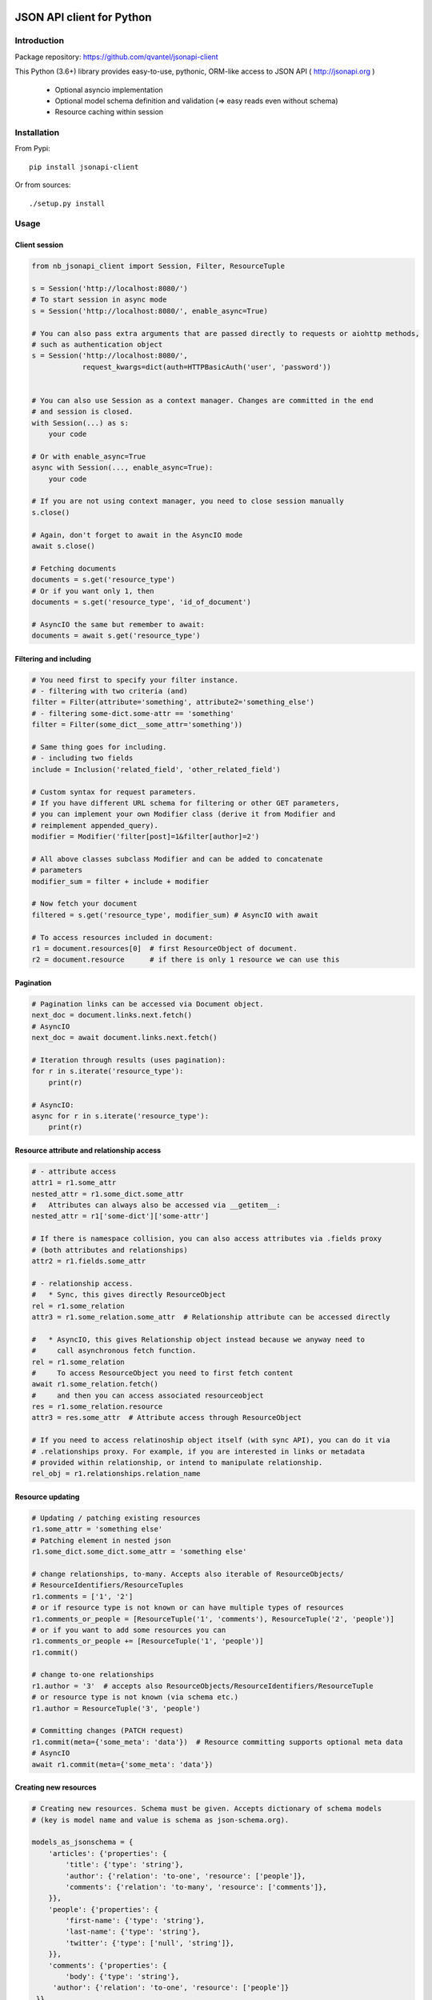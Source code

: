 .. image:: https://travis-ci.org/qvantel/jsonapi-client.svg?branch=master
   :target: https://travis-ci.org/qvantel/jsonapi-client

.. image:: https://coveralls.io/repos/github/qvantel/jsonapi-client/badge.svg
   :target: https://coveralls.io/github/qvantel/jsonapi-client

.. image:: https://img.shields.io/pypi/v/jsonapi-client.svg
   :target: https://pypi.python.org/pypi/jsonapi-client

.. image:: https://img.shields.io/pypi/pyversions/jsonapi-client.svg
   :target: https://pypi.python.org/pypi/jsonapi-client

.. image:: https://img.shields.io/badge/licence-BSD%203--clause-blue.svg
   :target: https://github.com/qvantel/jsonapi-client/blob/master/LICENSE.txt

==========================
JSON API client for Python
==========================

Introduction
============

Package repository: https://github.com/qvantel/jsonapi-client

This Python (3.6+) library provides easy-to-use, pythonic, ORM-like access to
JSON API ( http://jsonapi.org )

 - Optional asyncio implementation
 - Optional model schema definition and validation (=> easy reads even without schema)
 - Resource caching within session


Installation
============

From Pypi::

    pip install jsonapi-client

Or from sources::

    ./setup.py install


Usage
=====

Client session
--------------

.. code-block:: python

   from nb_jsonapi_client import Session, Filter, ResourceTuple

   s = Session('http://localhost:8080/')
   # To start session in async mode
   s = Session('http://localhost:8080/', enable_async=True)

   # You can also pass extra arguments that are passed directly to requests or aiohttp methods,
   # such as authentication object
   s = Session('http://localhost:8080/',
               request_kwargs=dict(auth=HTTPBasicAuth('user', 'password'))


   # You can also use Session as a context manager. Changes are committed in the end
   # and session is closed.
   with Session(...) as s:
       your code

   # Or with enable_async=True
   async with Session(..., enable_async=True):
       your code

   # If you are not using context manager, you need to close session manually
   s.close()

   # Again, don't forget to await in the AsyncIO mode
   await s.close()

   # Fetching documents
   documents = s.get('resource_type')
   # Or if you want only 1, then
   documents = s.get('resource_type', 'id_of_document')

   # AsyncIO the same but remember to await:
   documents = await s.get('resource_type')

Filtering and including
-----------------------

.. code-block:: python

   # You need first to specify your filter instance.
   # - filtering with two criteria (and)
   filter = Filter(attribute='something', attribute2='something_else')
   # - filtering some-dict.some-attr == 'something'
   filter = Filter(some_dict__some_attr='something'))

   # Same thing goes for including.
   # - including two fields
   include = Inclusion('related_field', 'other_related_field')

   # Custom syntax for request parameters.
   # If you have different URL schema for filtering or other GET parameters,
   # you can implement your own Modifier class (derive it from Modifier and
   # reimplement appended_query).
   modifier = Modifier('filter[post]=1&filter[author]=2')

   # All above classes subclass Modifier and can be added to concatenate
   # parameters
   modifier_sum = filter + include + modifier

   # Now fetch your document
   filtered = s.get('resource_type', modifier_sum) # AsyncIO with await

   # To access resources included in document:
   r1 = document.resources[0]  # first ResourceObject of document.
   r2 = document.resource      # if there is only 1 resource we can use this

Pagination
----------

.. code-block:: python

   # Pagination links can be accessed via Document object.
   next_doc = document.links.next.fetch()
   # AsyncIO
   next_doc = await document.links.next.fetch()

   # Iteration through results (uses pagination):
   for r in s.iterate('resource_type'):
       print(r)

   # AsyncIO:
   async for r in s.iterate('resource_type'):
       print(r)

Resource attribute and relationship access
------------------------------------------

.. code-block:: python

   # - attribute access
   attr1 = r1.some_attr
   nested_attr = r1.some_dict.some_attr
   #   Attributes can always also be accessed via __getitem__:
   nested_attr = r1['some-dict']['some-attr']

   # If there is namespace collision, you can also access attributes via .fields proxy
   # (both attributes and relationships)
   attr2 = r1.fields.some_attr

   # - relationship access.
   #   * Sync, this gives directly ResourceObject
   rel = r1.some_relation
   attr3 = r1.some_relation.some_attr  # Relationship attribute can be accessed directly

   #   * AsyncIO, this gives Relationship object instead because we anyway need to
   #     call asynchronous fetch function.
   rel = r1.some_relation
   #     To access ResourceObject you need to first fetch content
   await r1.some_relation.fetch()
   #     and then you can access associated resourceobject
   res = r1.some_relation.resource
   attr3 = res.some_attr  # Attribute access through ResourceObject

   # If you need to access relatinoship object itself (with sync API), you can do it via
   # .relationships proxy. For example, if you are interested in links or metadata
   # provided within relationship, or intend to manipulate relationship.
   rel_obj = r1.relationships.relation_name

Resource updating
-----------------

.. code-block:: python

   # Updating / patching existing resources
   r1.some_attr = 'something else'
   # Patching element in nested json
   r1.some_dict.some_dict.some_attr = 'something else'

   # change relationships, to-many. Accepts also iterable of ResourceObjects/
   # ResourceIdentifiers/ResourceTuples
   r1.comments = ['1', '2']
   # or if resource type is not known or can have multiple types of resources
   r1.comments_or_people = [ResourceTuple('1', 'comments'), ResourceTuple('2', 'people')]
   # or if you want to add some resources you can
   r1.comments_or_people += [ResourceTuple('1', 'people')]
   r1.commit()

   # change to-one relationships
   r1.author = '3'  # accepts also ResourceObjects/ResourceIdentifiers/ResourceTuple
   # or resource type is not known (via schema etc.)
   r1.author = ResourceTuple('3', 'people')

   # Committing changes (PATCH request)
   r1.commit(meta={'some_meta': 'data'})  # Resource committing supports optional meta data
   # AsyncIO
   await r1.commit(meta={'some_meta': 'data'})


Creating new resources
----------------------


.. code-block:: python

   # Creating new resources. Schema must be given. Accepts dictionary of schema models
   # (key is model name and value is schema as json-schema.org).

   models_as_jsonschema = {
       'articles': {'properties': {
           'title': {'type': 'string'},
           'author': {'relation': 'to-one', 'resource': ['people']},
           'comments': {'relation': 'to-many', 'resource': ['comments']},
       }},
       'people': {'properties': {
           'first-name': {'type': 'string'},
           'last-name': {'type': 'string'},
           'twitter': {'type': ['null', 'string']},
       }},
       'comments': {'properties': {
           'body': {'type': 'string'},
        'author': {'relation': 'to-one', 'resource': ['people']}
    }}
   }
   # If you type schema by hand, it could be more convenient to type it as yml in a file
   # instead

   s = Session('http://localhost:8080/', schema=models_as_jsonschema)
   a = s.create('articles') # Creates empty ResourceObject of 'articles' type
   a.title = 'Test title'

   # Validates and performs POST request, and finally updates resource based on server response
   a.commit(meta={'some_meta': 'data'})
   # Or with AsyncIO, remember to await
   await a.commit(meta={'some_meta': 'data'})

   # Commit metadata could be also saved in advance:
   a.commit_metadata = {'some_meta': 'data'}
   # You can also commit all changed resources in session by
   s.commit()
   # or with AsyncIO
   await s.commit()

   # Another example of resource creation, setting attributes and relationships & committing:
   # If you have underscores in your field names, you can pass them in fields keyword argument as
   # a dictionary:
   cust1 = s.create_and_commit('articles',
                               attribute='1',
                               dict_object__attribute='2',
                               to_one_relationship='3',
                               to_many_relationship=['1', '2'],
                               fields={'some_field_with_underscore': '1'}
                               )

   # Async:
   cust1 = await s.create_and_commit('articles',
                                     attribute='1',
                                     dict_object__attribute='2',
                                     to_one_relationship='3',
                                     to_many_relationship=['1', '2'],
                                     fields={'some_field_with_underscore': '1'}
                                     )

Deleting resources
------------------

.. code-block:: python

    # Delete resource
    cust1.delete() # Mark to be deleted
    cust1.commit() # Actually delete


Credits
=======

- Work was supported by Qvantel (http://qvantel.com).
- Author and package maintainer: Tuomas Airaksinen (https://github.com/tuomas2/).


License
=======

Copyright (c) 2017, Qvantel

All rights reserved.

Redistribution and use in source and binary forms, with or without
modification, are permitted provided that the following conditions are met:

 - Redistributions of source code must retain the above copyright
   notice, this list of conditions and the following disclaimer.
 - Redistributions in binary form must reproduce the above copyright
   notice, this list of conditions and the following disclaimer in the
   documentation and/or other materials provided with the distribution.
 - Neither the name of the Qvantel nor the
   names of its contributors may be used to endorse or promote products
   derived from this software without specific prior written permission.

THIS SOFTWARE IS PROVIDED BY THE COPYRIGHT HOLDERS AND CONTRIBUTORS "AS IS" AND
ANY EXPRESS OR IMPLIED WARRANTIES, INCLUDING, BUT NOT LIMITED TO, THE IMPLIED
WARRANTIES OF MERCHANTABILITY AND FITNESS FOR A PARTICULAR PURPOSE ARE
DISCLAIMED. IN NO EVENT SHALL QVANTEL BE LIABLE FOR ANY
DIRECT, INDIRECT, INCIDENTAL, SPECIAL, EXEMPLARY, OR CONSEQUENTIAL DAMAGES
(INCLUDING, BUT NOT LIMITED TO, PROCUREMENT OF SUBSTITUTE GOODS OR SERVICES;
LOSS OF USE, DATA, OR PROFITS; OR BUSINESS INTERRUPTION) HOWEVER CAUSED AND
ON ANY THEORY OF LIABILITY, WHETHER IN CONTRACT, STRICT LIABILITY, OR TORT
(INCLUDING NEGLIGENCE OR OTHERWISE) ARISING IN ANY WAY OUT OF THE USE OF THIS
SOFTWARE, EVEN IF ADVISED OF THE POSSIBILITY OF SUCH DAMAGE.

